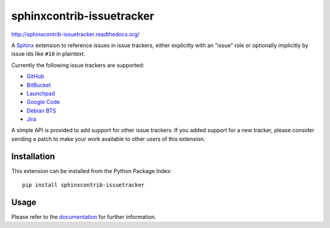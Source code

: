 ##########################
sphinxcontrib-issuetracker
##########################

http://sphinxcontrib-issuetracker.readthedocs.org/

A Sphinx_ extension to reference issues in issue trackers, either explicitly
with an "issue" role or optionally implicitly by issue ids like ``#10`` in
plaintext.

Currently the following issue trackers are supported:

- `GitHub <http//github.com>`_
- `BitBucket <http://bitbucket.org>`_
- `Launchpad <https://launchpad.net>`_
- `Google Code <http://code.google.com>`_
- `Debian BTS <http://bugs.debian.org>`_
- `Jira <http://www.atlassian.com/software/jira/>`_

A simple API is provided to add support for other issue trackers.  If you added
support for a new tracker, please consider sending a patch to make your work
available to other users of this extension.


Installation
------------

This extension can be installed from the Python Package Index::

   pip install sphinxcontrib-issuetracker


Usage
-----

Please refer to the documentation_ for further information.


.. _Sphinx: http://sphinx.pocoo.org/latest
.. _documentation: http://packages.python.org/sphinxcontrib-issuetracker
